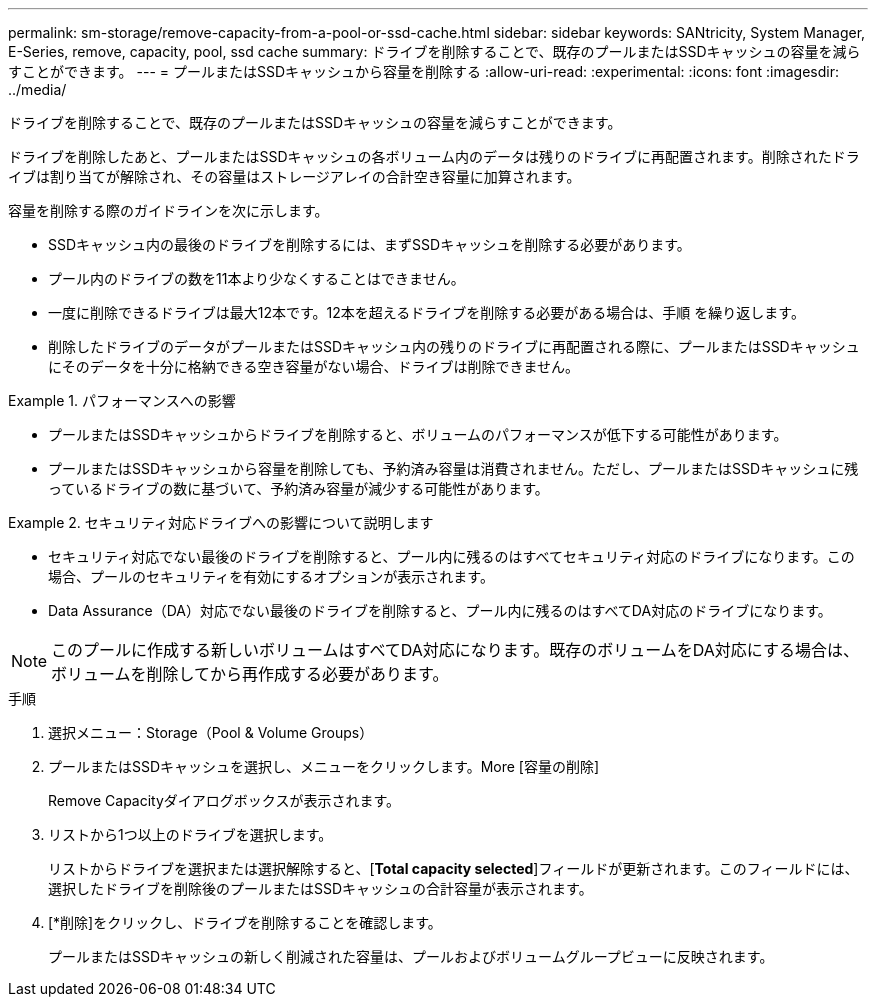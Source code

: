 ---
permalink: sm-storage/remove-capacity-from-a-pool-or-ssd-cache.html 
sidebar: sidebar 
keywords: SANtricity, System Manager, E-Series, remove, capacity, pool, ssd cache 
summary: ドライブを削除することで、既存のプールまたはSSDキャッシュの容量を減らすことができます。 
---
= プールまたはSSDキャッシュから容量を削除する
:allow-uri-read: 
:experimental: 
:icons: font
:imagesdir: ../media/


[role="lead"]
ドライブを削除することで、既存のプールまたはSSDキャッシュの容量を減らすことができます。

ドライブを削除したあと、プールまたはSSDキャッシュの各ボリューム内のデータは残りのドライブに再配置されます。削除されたドライブは割り当てが解除され、その容量はストレージアレイの合計空き容量に加算されます。

容量を削除する際のガイドラインを次に示します。

* SSDキャッシュ内の最後のドライブを削除するには、まずSSDキャッシュを削除する必要があります。
* プール内のドライブの数を11本より少なくすることはできません。
* 一度に削除できるドライブは最大12本です。12本を超えるドライブを削除する必要がある場合は、手順 を繰り返します。
* 削除したドライブのデータがプールまたはSSDキャッシュ内の残りのドライブに再配置される際に、プールまたはSSDキャッシュにそのデータを十分に格納できる空き容量がない場合、ドライブは削除できません。


.パフォーマンスへの影響
====
* プールまたはSSDキャッシュからドライブを削除すると、ボリュームのパフォーマンスが低下する可能性があります。
* プールまたはSSDキャッシュから容量を削除しても、予約済み容量は消費されません。ただし、プールまたはSSDキャッシュに残っているドライブの数に基づいて、予約済み容量が減少する可能性があります。


====
.セキュリティ対応ドライブへの影響について説明します
====
* セキュリティ対応でない最後のドライブを削除すると、プール内に残るのはすべてセキュリティ対応のドライブになります。この場合、プールのセキュリティを有効にするオプションが表示されます。
* Data Assurance（DA）対応でない最後のドライブを削除すると、プール内に残るのはすべてDA対応のドライブになります。



NOTE: このプールに作成する新しいボリュームはすべてDA対応になります。既存のボリュームをDA対応にする場合は、ボリュームを削除してから再作成する必要があります。

====
.手順
. 選択メニュー：Storage（Pool & Volume Groups）
. プールまたはSSDキャッシュを選択し、メニューをクリックします。More [容量の削除]
+
Remove Capacityダイアログボックスが表示されます。

. リストから1つ以上のドライブを選択します。
+
リストからドライブを選択または選択解除すると、[*Total capacity selected*]フィールドが更新されます。このフィールドには、選択したドライブを削除後のプールまたはSSDキャッシュの合計容量が表示されます。

. [*削除]をクリックし、ドライブを削除することを確認します。
+
プールまたはSSDキャッシュの新しく削減された容量は、プールおよびボリュームグループビューに反映されます。



